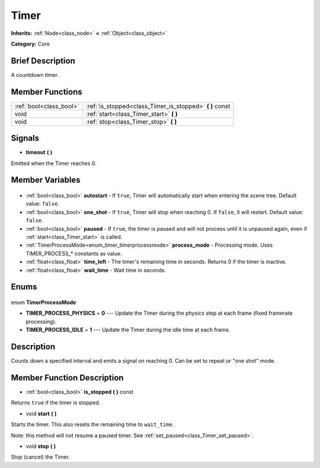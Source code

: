 .. Generated automatically by doc/tools/makerst.py in Godot's source tree.
.. DO NOT EDIT THIS FILE, but the Timer.xml source instead.
.. The source is found in doc/classes or modules/<name>/doc_classes.

.. _class_Timer:

Timer
=====

**Inherits:** :ref:`Node<class_node>` **<** :ref:`Object<class_object>`

**Category:** Core

Brief Description
-----------------

A countdown timer.

Member Functions
----------------

+--------------------------+-------------------------------------------------------------+
| :ref:`bool<class_bool>`  | :ref:`is_stopped<class_Timer_is_stopped>` **(** **)** const |
+--------------------------+-------------------------------------------------------------+
| void                     | :ref:`start<class_Timer_start>` **(** **)**                 |
+--------------------------+-------------------------------------------------------------+
| void                     | :ref:`stop<class_Timer_stop>` **(** **)**                   |
+--------------------------+-------------------------------------------------------------+

Signals
-------

.. _class_Timer_timeout:

- **timeout** **(** **)**

Emitted when the Timer reaches 0.


Member Variables
----------------

  .. _class_Timer_autostart:

- :ref:`bool<class_bool>` **autostart** - If ``true``, Timer will automatically start when entering the scene tree. Default value: ``false``.

  .. _class_Timer_one_shot:

- :ref:`bool<class_bool>` **one_shot** - If ``true``, Timer will stop when reaching 0. If ``false``, it will restart. Default value: ``false``.

  .. _class_Timer_paused:

- :ref:`bool<class_bool>` **paused** - If ``true``, the timer is paused and will not process until it is unpaused again, even if :ref:`start<class_Timer_start>` is called.

  .. _class_Timer_process_mode:

- :ref:`TimerProcessMode<enum_timer_timerprocessmode>` **process_mode** - Processing mode. Uses TIMER_PROCESS\_\* constants as value.

  .. _class_Timer_time_left:

- :ref:`float<class_float>` **time_left** - The timer's remaining time in seconds. Returns 0 if the timer is inactive.

  .. _class_Timer_wait_time:

- :ref:`float<class_float>` **wait_time** - Wait time in seconds.


Enums
-----

  .. _enum_Timer_TimerProcessMode:

enum **TimerProcessMode**

- **TIMER_PROCESS_PHYSICS** = **0** --- Update the Timer during the physics step at each frame (fixed framerate processing).
- **TIMER_PROCESS_IDLE** = **1** --- Update the Timer during the idle time at each frame.


Description
-----------

Counts down a specified interval and emits a signal on reaching 0. Can be set to repeat or "one shot" mode.

Member Function Description
---------------------------

.. _class_Timer_is_stopped:

- :ref:`bool<class_bool>` **is_stopped** **(** **)** const

Returns ``true`` if the timer is stopped.

.. _class_Timer_start:

- void **start** **(** **)**

Starts the timer. This also resets the remaining time to ``wait_time``.

Note: this method will not resume a paused timer. See :ref:`set_paused<class_Timer_set_paused>`.

.. _class_Timer_stop:

- void **stop** **(** **)**

Stop (cancel) the Timer.


